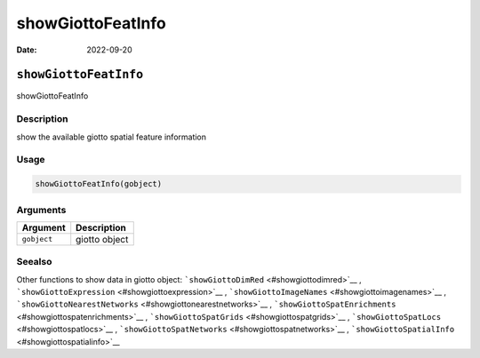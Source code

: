 ==================
showGiottoFeatInfo
==================

:Date: 2022-09-20

``showGiottoFeatInfo``
======================

showGiottoFeatInfo

Description
-----------

show the available giotto spatial feature information

Usage
-----

.. code:: r

   showGiottoFeatInfo(gobject)

Arguments
---------

=========== =============
Argument    Description
=========== =============
``gobject`` giotto object
=========== =============

Seealso
-------

Other functions to show data in giotto object:
```showGiottoDimRed`` <#showgiottodimred>`__ ,
```showGiottoExpression`` <#showgiottoexpression>`__ ,
```showGiottoImageNames`` <#showgiottoimagenames>`__ ,
```showGiottoNearestNetworks`` <#showgiottonearestnetworks>`__ ,
```showGiottoSpatEnrichments`` <#showgiottospatenrichments>`__ ,
```showGiottoSpatGrids`` <#showgiottospatgrids>`__ ,
```showGiottoSpatLocs`` <#showgiottospatlocs>`__ ,
```showGiottoSpatNetworks`` <#showgiottospatnetworks>`__ ,
```showGiottoSpatialInfo`` <#showgiottospatialinfo>`__
